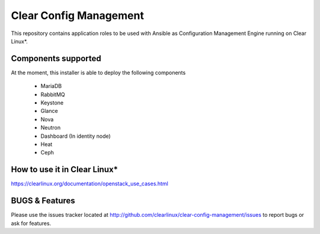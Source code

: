 Clear Config Management
######################

This repository contains application roles to be used with Ansible 
as Configuration Management Engine running on Clear Linux*. 


Components supported
====================

At the moment, this installer is able to deploy the following
components
 - MariaDB
 - RabbitMQ
 - Keystone
 - Glance
 - Nova
 - Neutron
 - Dashboard (In identity node)
 - Heat
 - Ceph


How to use it in Clear Linux*
=============================
https://clearlinux.org/documentation/openstack_use_cases.html


BUGS & Features
===============
Please use the issues tracker located at 
http://github.com/clearlinux/clear-config-management/issues
to report bugs or ask for features.
